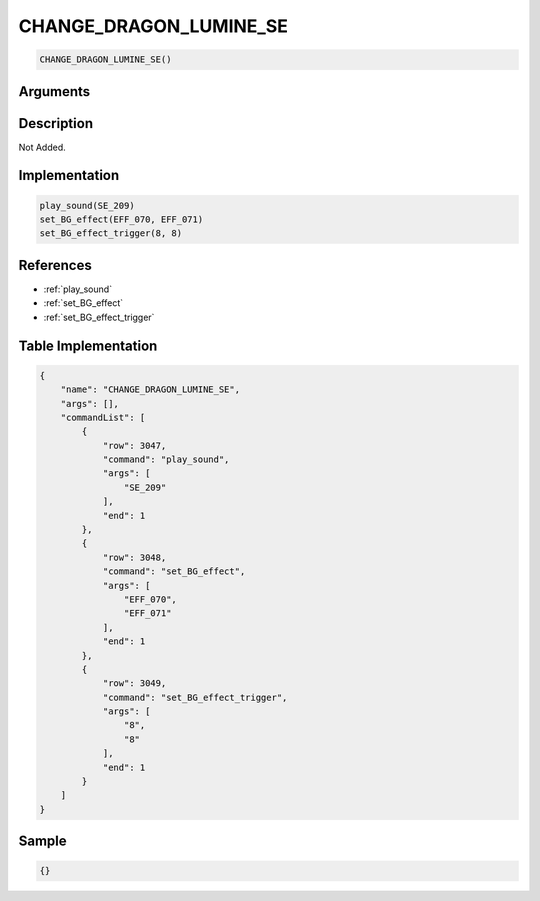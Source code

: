 .. _CHANGE_DRAGON_LUMINE_SE:

CHANGE_DRAGON_LUMINE_SE
========================

.. code-block:: text

	CHANGE_DRAGON_LUMINE_SE()


Arguments
------------


Description
-------------

Not Added.

Implementation
-------------

.. code-block:: python

	play_sound(SE_209)
	set_BG_effect(EFF_070, EFF_071)
	set_BG_effect_trigger(8, 8)

References
-------------
* :ref:`play_sound`
* :ref:`set_BG_effect`
* :ref:`set_BG_effect_trigger`

Table Implementation
-------------

.. code-block:: json

	{
	    "name": "CHANGE_DRAGON_LUMINE_SE",
	    "args": [],
	    "commandList": [
	        {
	            "row": 3047,
	            "command": "play_sound",
	            "args": [
	                "SE_209"
	            ],
	            "end": 1
	        },
	        {
	            "row": 3048,
	            "command": "set_BG_effect",
	            "args": [
	                "EFF_070",
	                "EFF_071"
	            ],
	            "end": 1
	        },
	        {
	            "row": 3049,
	            "command": "set_BG_effect_trigger",
	            "args": [
	                "8",
	                "8"
	            ],
	            "end": 1
	        }
	    ]
	}

Sample
-------------

.. code-block:: json

	{}
